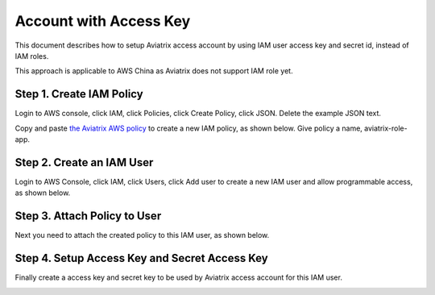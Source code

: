 .. meta::
  :description: How to setup access key and secret key
  :keywords: account, aviatrix, AWS IAM role, Azure API credentials, Google credentials 


=====================================
Account with Access Key
=====================================

This document describes how to setup Aviatrix access account by using IAM user access key and secret id, instead of IAM roles. 

This approach is applicable to AWS China as Aviatrix does not support IAM role yet. 

Step 1. Create IAM Policy
----------------------------

Login to AWS console, click IAM, click Policies, click Create Policy, click JSON. Delete the example JSON text. 

Copy and paste `the Aviatrix AWS policy <https://s3-us-west-2.amazonaws.com/aviatrix-download/IAM_access_policy_for_CloudN.txt>`_ to create a new IAM policy, as shown below. Give policy a name, aviatrix-role-app. 

|create-policy|

Step 2. Create an IAM User
----------------------------

Login to AWS Console, click IAM, click Users, click Add user to create a new IAM user and allow programmable access, as shown below. 

|add-iam-user|

Step 3. Attach Policy to User
--------------------------------

Next you need to attach the created policy to this IAM user, as shown below. 

|attach-policy|

Step 4. Setup Access Key and Secret Access Key
-------------------------------------------------

Finally create a access key and secret key to be used by Aviatrix access account for this IAM user.  

|accesskey|


.. |add-iam-user| image:: accesskey_media/add-iam-user.jpg
   :scale: 50%

.. |create-policy| image:: accesskey_media/create-policy.png
   :scale: 50%

.. |attach-policy| image:: accesskey_media/attach-policy.png
   :scale: 50%

.. |accesskey| image:: accesskey_media/accesskey.png
   :scale: 50%

.. disqus::
